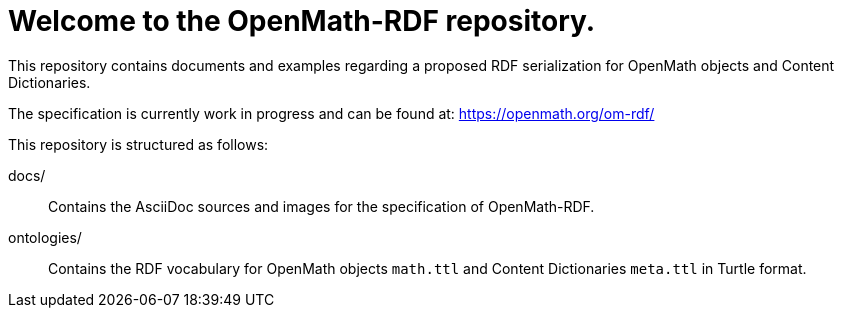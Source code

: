 = Welcome to the OpenMath-RDF repository.

This repository contains documents and examples regarding a proposed RDF serialization for OpenMath objects and Content Dictionaries.

The specification is currently work in progress and can be found at: https://openmath.org/om-rdf/

This repository is structured as follows:

docs/:: Contains the AsciiDoc sources and images for the specification of OpenMath-RDF.
ontologies/:: Contains the RDF vocabulary for OpenMath objects `math.ttl` and Content Dictionaries `meta.ttl` in Turtle format.